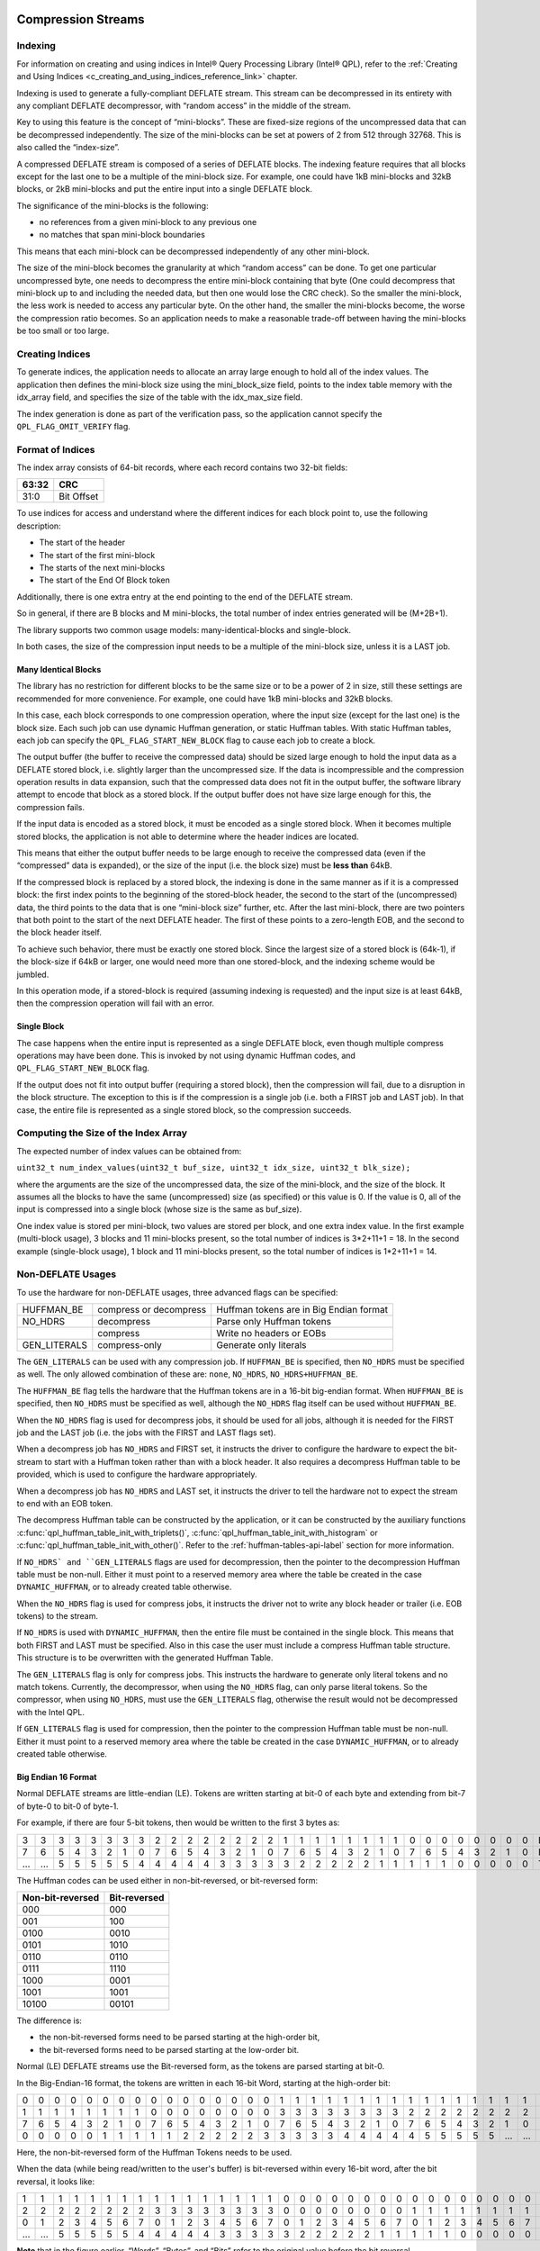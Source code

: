  .. ***************************************************************************
 .. * Copyright (C) 2022 Intel Corporation
 .. *
 .. * SPDX-License-Identifier: MIT
 .. ***************************************************************************/


.. _c_compression_streams_reference_link:


Compression Streams
###################


Indexing
********


For information on creating and using indices in Intel® Query Processing Library (Intel® QPL),
refer to the :ref:`Creating and Using Indices <c_creating_and_using_indices_reference_link>` chapter.

Indexing is used to generate a fully-compliant DEFLATE stream. This
stream can be decompressed in its entirety with any compliant DEFLATE
decompressor, with “random access” in the middle of the stream.

Key to using this feature is the concept of “mini-blocks”. These are
fixed-size regions of the uncompressed data that can be decompressed
independently. The size of the mini-blocks can be set at powers of 2
from 512 through 32768. This is also called the “index-size”.

A compressed DEFLATE stream is composed of a series of DEFLATE blocks.
The indexing feature requires that all blocks except for the last one to
be a multiple of the mini-block size. For example, one could have 1kB
mini-blocks and 32kB blocks, or 2kB mini-blocks and put the entire input
into a single DEFLATE block.

The significance of the mini-blocks is the following:

-  no references from a given mini-block to any previous one
-  no matches that span mini-block boundaries

This means that each mini-block can be decompressed independently of any
other mini-block.

The size of the mini-block becomes the granularity at which “random
access” can be done. To get one particular uncompressed byte, one needs
to decompress the entire mini-block containing that byte (One could
decompress that mini-block up to and including the needed data, but then
one would lose the CRC check). So the smaller the mini-block, the less
work is needed to access any particular byte. On the other hand, the
smaller the mini-blocks become, the worse the compression ratio becomes.
So an application needs to make a reasonable trade-off between having
the mini-blocks be too small or too large.


Creating Indices
****************


To generate indices, the application needs to allocate an array large
enough to hold all of the index values. The application then defines the
mini-block size using the mini_block_size field, points to the index
table memory with the idx_array field, and specifies the size of the
table with the idx_max_size field.

The index generation is done as part of the verification pass, so the
application cannot specify the ``QPL_FLAG_OMIT_VERIFY`` flag.


Format of Indices
*****************


The index array consists of 64-bit records, where each record contains
two 32-bit fields:

===== ==========
63:32 CRC
===== ==========
31:0  Bit Offset
===== ==========


To use indices for access and understand where the different indices for
each block point to, use the following description:


-  The start of the header

-  The start of the first mini-block

-  The starts of the next mini-blocks

-  The start of the End Of Block token



Additionally, there is one extra entry at the end pointing to the end of
the DEFLATE stream.

So in general, if there are B blocks and M mini-blocks, the total number
of index entries generated will be (M+2B+1).

The library supports two common usage models: many-identical-blocks and
single-block.

In both cases, the size of the compression input needs to be a multiple
of the mini-block size, unless it is a LAST job.


Many Identical Blocks
=====================


The library has no restriction for different blocks to be the same size
or to be a power of 2 in size, still these settings are recommended for
more convenience. For example, one could have 1kB mini-blocks and 32kB
blocks.

In this case, each block corresponds to one compression operation, where
the input size (except for the last one) is the block size. Each such
job can use dynamic Huffman generation, or static Huffman tables. With
static Huffman tables, each job can specify the ``QPL_FLAG_START_NEW_BLOCK``
flag to cause each job to create a block.

The output buffer (the buffer to receive the compressed data) should be
sized large enough to hold the input data as a DEFLATE stored block,
i.e. slightly larger than the uncompressed size. If the data is
incompressible and the compression operation results in data expansion,
such that the compressed data does not fit in the output buffer, the
software library attempt to encode that block as a stored block. If the
output buffer does not have size large enough for this, the compression
fails.

If the input data is encoded as a stored block, it must be encoded as a
single stored block. When it becomes multiple stored blocks, the
application is not able to determine where the header indices are
located.

This means that either the output buffer needs to be large enough to
receive the compressed data (even if the “compressed” data is expanded),
or the size of the input (i.e. the block size) must be **less than**
64kB.

If the compressed block is replaced by a stored block, the indexing is
done in the same manner as if it is a compressed block: the first index
points to the beginning of the stored-block header, the second to the
start of the (uncompressed) data, the third points to the data that is
one “mini-block size” further, etc. After the last mini-block, there are
two pointers that both point to the start of the next DEFLATE header.
The first of these points to a zero-length EOB, and the second to the
block header itself.

To achieve such behavior, there must be exactly one stored block. Since
the largest size of a stored block is (64k-1), if the block-size if 64kB
or larger, one would need more than one stored-block, and the indexing
scheme would be jumbled.

In this operation mode, if a stored-block is required (assuming indexing
is requested) and the input size is at least 64kB, then the compression
operation will fail with an error.


Single Block
============


The case happens when the entire input is represented as a single
DEFLATE block, even though multiple compress operations may have been
done. This is invoked by not using dynamic Huffman codes, and
``QPL_FLAG_START_NEW_BLOCK`` flag.

If the output does not fit into output buffer (requiring a stored
block), then the compression will fail, due to a disruption in the block
structure. The exception to this is if the compression is a single job
(i.e. both a FIRST job and LAST job). In that case, the entire file is
represented as a single stored block, so the compression succeeds.


Computing the Size of the Index Array
*************************************


The expected number of index values can be obtained from:

``uint32_t num_index_values(uint32_t buf_size, uint32_t idx_size, uint32_t blk_size);``

where the arguments are the size of the uncompressed data, the size of
the mini-block, and the size of the block. It assumes all the blocks to
have the same (uncompressed) size (as specified) or this value is 0. If
the value is 0, all of the input is compressed into a single block
(whose size is the same as buf_size).

One index value is stored per mini-block, two values are stored per
block, and one extra index value. In the first example (multi-block
usage), 3 blocks and 11 mini-blocks present, so the total number of
indices is 3*2+11+1 = 18. In the second example (single-block usage), 1
block and 11 mini-blocks present, so the total number of indices is
1*2+11+1 = 14.


Non-DEFLATE Usages
******************

To use the hardware for non-DEFLATE usages, three advanced flags can be
specified:

+--------------+--------------------+------------------------------------+
| HUFFMAN_BE   | compress or        | Huffman tokens are in Big Endian   |
|              | decompress         | format                             |
+--------------+--------------------+------------------------------------+
| NO_HDRS      | decompress         | Parse only Huffman tokens          |
+--------------+--------------------+------------------------------------+
|              | compress           | Write no headers or EOBs           |
+--------------+--------------------+------------------------------------+
| GEN_LITERALS | compress-only      | Generate only literals             |
|              |                    |                                    |
+--------------+--------------------+------------------------------------+

The ``GEN_LITERALS`` can be used with any compression job. If ``HUFFMAN_BE`` is
specified, then ``NO_HDRS`` must be specified as well. The only allowed
combination of these are: ``none``, ``NO_HDRS``, ``NO_HDRS+HUFFMAN_BE``.

The ``HUFFMAN_BE`` flag tells the hardware that the Huffman tokens are in a
16-bit big-endian format. When ``HUFFMAN_BE`` is specified, then ``NO_HDRS``
must be specified as well, although the ``NO_HDRS`` flag itself can be used
without ``HUFFMAN_BE``.

When the ``NO_HDRS`` flag is used for decompress jobs, it should be used for
all jobs, although it is needed for the FIRST job and the LAST job
(i.e. the jobs with the FIRST and LAST flags set).

When a decompress job has ``NO_HDRS`` and FIRST set, it instructs the driver
to configure the hardware to expect the bit-stream to start with a
Huffman token rather than with a block header. It also requires a
decompress Huffman table to be provided, which is used to configure the
hardware appropriately.

When a decompress job has ``NO_HDRS`` and LAST set, it instructs the driver
to tell the hardware not to expect the stream to end with an EOB token.

The decompress Huffman table can be constructed by the application, or
it can be constructed by the auxiliary functions
:c:func:`qpl_huffman_table_init_with_triplets()`,
:c:func:`qpl_huffman_table_init_with_histogram` or
:c:func:`qpl_huffman_table_init_with_other()`.
Refer to the :ref:`huffman-tables-api-label`
section for more information.

If ``NO_HDRS` and ``GEN_LITERALS`` flags are used for decompression,
then the pointer to the decompression Huffman table must be non-null.
Either it must point to a reserved memory area where the table be created
in the case ``DYNAMIC_HUFFMAN``, or to already created table otherwise.

When the ``NO_HDRS`` flag is used for compress jobs, it instructs the driver
not to write any block header or trailer (i.e. EOB tokens) to the
stream.

If ``NO_HDRS`` is used with ``DYNAMIC_HUFFMAN``, then the entire file must be
contained in the single block. This means that both FIRST and LAST must
be specified. Also in this case the user must include a compress Huffman
table structure. This structure is to be overwritten with the generated
Huffman Table.

The ``GEN_LITERALS`` flag is only for compress jobs. This instructs the
hardware to generate only literal tokens and no match tokens. Currently,
the decompressor, when using the ``NO_HDRS`` flag, can only parse literal
tokens. So the compressor, when using ``NO_HDRS``, must use the ``GEN_LITERALS``
flag, otherwise the result would not be decompressed with the Intel QPL.

If ``GEN_LITERALS`` flag is used for compression, then the pointer to the
compression Huffman table must be non-null. Either it must point to a reserved
memory area where the table be created in the case ``DYNAMIC_HUFFMAN``, or to
already created table otherwise.


Big Endian 16 Format
====================


Normal DEFLATE streams are little-endian (LE). Tokens are written
starting at bit-0 of each byte and extending from bit-7 of byte-0 to
bit-0 of byte-1.

For example, if there are four 5-bit tokens, then would be written to
the first 3 bytes as:

+---+---+---+---+---+---+---+---+---+---+---+---+---+---+---+---+---+---+---+---+---+---+---+---+---+---+---+---+---+---+---+---+--------+
| 3 | 3 | 3 | 3 | 3 | 3 | 3 | 3 | 2 | 2 | 2 | 2 | 2 | 2 | 2 | 2 | 1 | 1 | 1 | 1 | 1 | 1 | 1 | 1 | 0 | 0 | 0 | 0 | 0 | 0 | 0 | 0 | Bytes  |
+---+---+---+---+---+---+---+---+---+---+---+---+---+---+---+---+---+---+---+---+---+---+---+---+---+---+---+---+---+---+---+---+--------+
| 7 | 6 | 5 | 4 | 3 | 2 | 1 | 0 | 7 | 6 | 5 | 4 | 3 | 2 | 1 | 0 | 7 | 6 | 5 | 4 | 3 | 2 | 1 | 0 | 7 | 6 | 5 | 4 | 3 | 2 | 1 | 0 | Bits   |
+---+---+---+---+---+---+---+---+---+---+---+---+---+---+---+---+---+---+---+---+---+---+---+---+---+---+---+---+---+---+---+---+--------+
| … | … | 5 | 5 | 5 | 5 | 5 | 4 | 4 | 4 | 4 | 4 | 3 | 3 | 3 | 3 | 3 | 2 | 2 | 2 | 2 | 2 | 1 | 1 | 1 | 1 | 1 | 0 | 0 | 0 | 0 | 0 | Tokens |
+---+---+---+---+---+---+---+---+---+---+---+---+---+---+---+---+---+---+---+---+---+---+---+---+---+---+---+---+---+---+---+---+--------+


The Huffman codes can be used either
in non-bit-reversed, or bit-reversed form:


================ ============
Non-bit-reversed Bit-reversed
================ ============
000              000
001              100
0100             0010
0101             1010
0110             0110
0111             1110
1000             0001
1001             1001
10100            00101
================ ============


The difference is:

-  the non-bit-reversed forms need to be parsed starting at the high-order bit,
-  the bit-reversed forms need to be parsed starting at the low-order bit.

Normal (LE) DEFLATE streams use the Bit-reversed form, as the tokens are
parsed starting at bit-0.

In the Big-Endian-16 format, the tokens are written in each 16-bit Word,
starting at the high-order bit:

+---+---+---+---+---+---+---+---+---+---+---+---+---+---+---+---+---+---+---+---+---+---+---+---+---+---+---+---+---+---+---+---+--------+
| 0 | 0 | 0 | 0 | 0 | 0 | 0 | 0 | 0 | 0 | 0 | 0 | 0 | 0 | 0 | 0 | 1 | 1 | 1 | 1 | 1 | 1 | 1 | 1 | 1 | 1 | 1 | 1 | 1 | 1 | 1 | 1 | Words  |
+---+---+---+---+---+---+---+---+---+---+---+---+---+---+---+---+---+---+---+---+---+---+---+---+---+---+---+---+---+---+---+---+--------+
| 1 | 1 | 1 | 1 | 1 | 1 | 1 | 1 | 0 | 0 | 0 | 0 | 0 | 0 | 0 | 0 | 3 | 3 | 3 | 3 | 3 | 3 | 3 | 3 | 2 | 2 | 2 | 2 | 2 | 2 | 2 | 2 | Bytes  |
+---+---+---+---+---+---+---+---+---+---+---+---+---+---+---+---+---+---+---+---+---+---+---+---+---+---+---+---+---+---+---+---+--------+
| 7 | 6 | 5 | 4 | 3 | 2 | 1 | 0 | 7 | 6 | 5 | 4 | 3 | 2 | 1 | 0 | 7 | 6 | 5 | 4 | 3 | 2 | 1 | 0 | 7 | 6 | 5 | 4 | 3 | 2 | 1 | 0 | Bits   |
+---+---+---+---+---+---+---+---+---+---+---+---+---+---+---+---+---+---+---+---+---+---+---+---+---+---+---+---+---+---+---+---+--------+
| 0 | 0 | 0 | 0 | 0 | 1 | 1 | 1 | 1 | 1 | 2 | 2 | 2 | 2 | 2 | 3 | 3 | 3 | 3 | 3 | 4 | 4 | 4 | 4 | 4 | 5 | 5 | 5 | 5 | 5 | … | … | Tokens |
+---+---+---+---+---+---+---+---+---+---+---+---+---+---+---+---+---+---+---+---+---+---+---+---+---+---+---+---+---+---+---+---+--------+

Here, the non-bit-reversed form of the Huffman Tokens needs to be used.

When the data (while being read/written to the user's buffer) is
bit-reversed within every 16-bit word, after the bit reversal, it looks
like:

+---+---+---+---+---+---+---+---+---+---+---+---+---+---+---+---+---+---+---+---+---+---+---+---+---+---+---+---+---+---+---+---+--------+
| 1 | 1 | 1 | 1 | 1 | 1 | 1 | 1 | 1 | 1 | 1 | 1 | 1 | 1 | 1 | 1 | 0 | 0 | 0 | 0 | 0 | 0 | 0 | 0 | 0 | 0 | 0 | 0 | 0 | 0 | 0 | 0 | Words  |
+---+---+---+---+---+---+---+---+---+---+---+---+---+---+---+---+---+---+---+---+---+---+---+---+---+---+---+---+---+---+---+---+--------+
| 2 | 2 | 2 | 2 | 2 | 2 | 2 | 2 | 3 | 3 | 3 | 3 | 3 | 3 | 3 | 3 | 0 | 0 | 0 | 0 | 0 | 0 | 0 | 0 | 1 | 1 | 1 | 1 | 1 | 1 | 1 | 1 | Bytes  |
+---+---+---+---+---+---+---+---+---+---+---+---+---+---+---+---+---+---+---+---+---+---+---+---+---+---+---+---+---+---+---+---+--------+
| 0 | 1 | 2 | 3 | 4 | 5 | 6 | 7 | 0 | 1 | 2 | 3 | 4 | 5 | 6 | 7 | 0 | 1 | 2 | 3 | 4 | 5 | 6 | 7 | 0 | 1 | 2 | 3 | 4 | 5 | 6 | 7 | Bits   |
+---+---+---+---+---+---+---+---+---+---+---+---+---+---+---+---+---+---+---+---+---+---+---+---+---+---+---+---+---+---+---+---+--------+
| … | … | 5 | 5 | 5 | 5 | 5 | 4 | 4 | 4 | 4 | 4 | 3 | 3 | 3 | 3 | 3 | 2 | 2 | 2 | 2 | 2 | 1 | 1 | 1 | 1 | 1 | 0 | 0 | 0 | 0 | 0 | Tokens |
+---+---+---+---+---+---+---+---+---+---+---+---+---+---+---+---+---+---+---+---+---+---+---+---+---+---+---+---+---+---+---+---+--------+


**Note** that in the figure earlier, “Words”, “Bytes”, and “Bits” refer
to the original value before the bit reversal.

After the bit-reversal, the tokens appear as if the input stream is
encoded in LE format. To process BE16 data, all we need to bit-reverse
each 16-bit word as we read it or write it, and otherwise pretend that
it is LE data. Note that as we pretending that the data is LE, we need
to use the bit-reversed form of the Huffman Codes as well.
